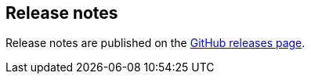 ifdef::env-github[]
NOTE: For the best reading experience,
please view this documentation at https://www.elastic.co/guide/en/apm/agent/go[elastic.co]
endif::[]

[[release-notes]]
== Release notes

Release notes are published on the https://github.com/elastic/apm-agent-go/releases[GitHub releases page].
